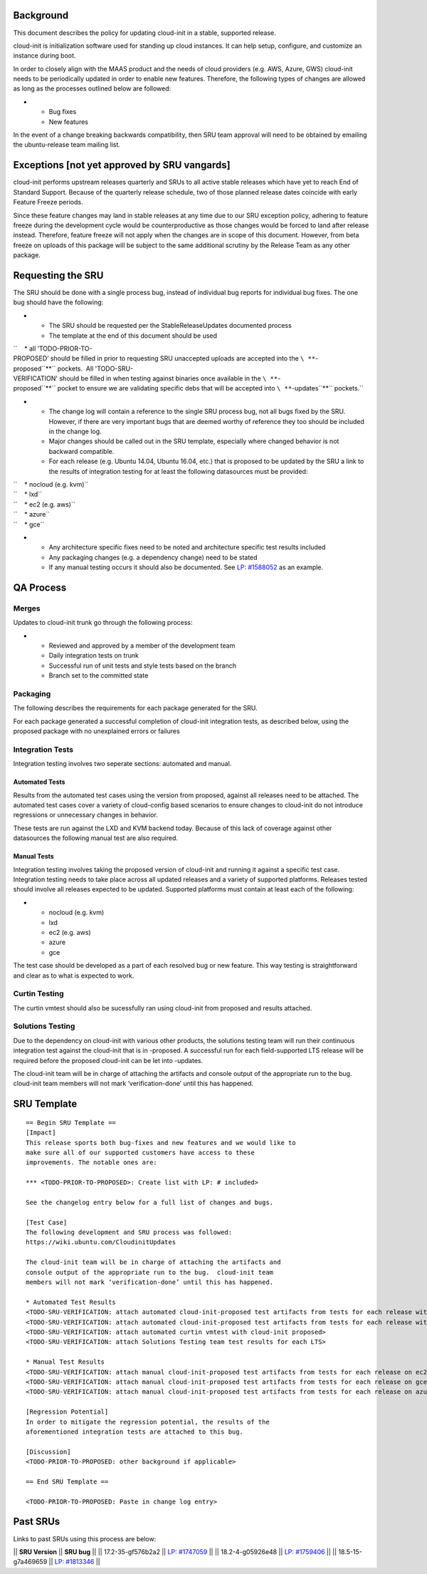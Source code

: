 Background
----------

This document describes the policy for updating cloud-init in a stable,
supported release.

cloud-init is initialization software used for standing up cloud
instances. It can help setup, configure, and customize an instance
during boot.

In order to closely align with the MAAS product and the needs of cloud
providers (e.g. AWS, Azure, GWS) cloud-init needs to be periodically
updated in order to enable new features. Therefore, the following types
of changes are allowed as long as the processes outlined below are
followed:

-  

   -  Bug fixes
   -  New features

In the event of a change breaking backwards compatibility, then SRU team
approval will need to be obtained by emailing the ubuntu-release team
mailing list.

.. _exceptions_not_yet_approved_by_sru_vangards:

Exceptions [not yet approved by SRU vangards]
---------------------------------------------

cloud-init performs upstream releases quarterly and SRUs to all active
stable releases which have yet to reach End of Standard Support. Because
of the quarterly release schedule, two of those planned release dates
coincide with early Feature Freeze periods.

Since these feature changes may land in stable releases at any time due
to our SRU exception policy, adhering to feature freeze during the
development cycle would be counterproductive as those changes would be
forced to land after release instead. Therefore, feature freeze will not
apply when the changes are in scope of this document. However, from beta
freeze on uploads of this package will be subject to the same additional
scrutiny by the Release Team as any other package.

.. _requesting_the_sru:

Requesting the SRU
------------------

The SRU should be done with a single process bug, instead of individual
bug reports for individual bug fixes. The one bug should have the
following:

-  

   -  The SRU should be requested per the StableReleaseUpdates
      documented process
   -  The template at the end of this document should be used

``    * all ‘TODO-PRIOR-TO-PROPOSED’ should be filled in prior to requesting SRU unaccepted uploads are accepted into the ``\ **``-proposed``**\ `` pockets.  All 'TODO-SRU-VERIFICATION' should be filled in when testing against binaries once available in the ``\ **``-proposed``**\ `` pocket to ensure we are validating specific debs that will be accepted into ``\ **``-updates``**\ `` pockets.``

-  

   -  The change log will contain a reference to the single SRU process
      bug, not all bugs fixed by the SRU. However, if there are very
      important bugs that are deemed worthy of reference they too should
      be included in the change log.
   -  Major changes should be called out in the SRU template, especially
      where changed behavior is not backward compatible.
   -  For each release (e.g. Ubuntu 14.04, Ubuntu 16.04, etc.) that is
      proposed to be updated by the SRU a link to the results of
      integration testing for at least the following datasources must be
      provided:

| ``    * nocloud (e.g. kvm)``
| ``    * lxd``
| ``    * ec2 (e.g. aws)``
| ``    * azure``
| ``    * gce``

-  

   -  Any architecture specific fixes need to be noted and architecture
      specific test results included
   -  Any packaging changes (e.g. a dependency change) need to be stated
   -  If any manual testing occurs it should also be documented. See
      `LP: #1588052 <http://launchpad.net/bugs/1588052>`__ as an
      example.

.. _qa_process:

QA Process
----------

Merges
~~~~~~

Updates to cloud-init trunk go through the following process:

-  

   -  Reviewed and approved by a member of the development team
   -  Daily integration tests on trunk
   -  Successful run of unit tests and style tests based on the branch
   -  Branch set to the committed state

Packaging
~~~~~~~~~

The following describes the requirements for each package generated for
the SRU.

For each package generated a successful completion of cloud-init
integration tests, as described below, using the proposed package with
no unexplained errors or failures

.. _integration_tests:

Integration Tests
~~~~~~~~~~~~~~~~~

Integration testing involves two seperate sections: automated and
manual.

.. _automated_tests:

Automated Tests
^^^^^^^^^^^^^^^

Results from the automated test cases using the version from proposed,
against all releases need to be attached. The automated test cases cover
a variety of cloud-config based scenarios to ensure changes to
cloud-init do not introduce regressions or unnecessary changes in
behavior.

These tests are run against the LXD and KVM backend today. Because of
this lack of coverage against other datasources the following manual
test are also required.

.. _manual_tests:

Manual Tests
^^^^^^^^^^^^

Integration testing involves taking the proposed version of cloud-init
and running it against a specific test case. Integration testing needs
to take place across all updated releases and a variety of supported
platforms. Releases tested should involve all releases expected to be
updated. Supported platforms must contain at least each of the
following:

-  

   -  nocloud (e.g. kvm)
   -  lxd
   -  ec2 (e.g. aws)
   -  azure
   -  gce

The test case should be developed as a part of each resolved bug or new
feature. This way testing is straightforward and clear as to what is
expected to work.

.. _curtin_testing:

Curtin Testing
~~~~~~~~~~~~~~

The curtin vmtest should also be sucessfully ran using cloud-init from
proposed and results attached.

.. _solutions_testing:

Solutions Testing
~~~~~~~~~~~~~~~~~

Due to the dependency on cloud-init with various other products, the
solutions testing team will run their continuous integration test
against the cloud-init that is in -proposed. A successful run for each
field-supported LTS release will be required before the proposed
cloud-init can be let into -updates.

The cloud-init team will be in charge of attaching the artifacts and
console output of the appropriate run to the bug. cloud-init team
members will not mark ‘verification-done’ until this has happened.

.. _sru_template:

SRU Template
------------

::

   == Begin SRU Template ==
   [Impact]
   This release sports both bug-fixes and new features and we would like to
   make sure all of our supported customers have access to these
   improvements. The notable ones are:

   *** <TODO-PRIOR-TO-PROPOSED>: Create list with LP: # included>

   See the changelog entry below for a full list of changes and bugs.

   [Test Case]
   The following development and SRU process was followed:
   https://wiki.ubuntu.com/CloudinitUpdates

   The cloud-init team will be in charge of attaching the artifacts and
   console output of the appropriate run to the bug.  cloud-init team
   members will not mark ‘verification-done’ until this has happened.

   * Automated Test Results
   <TODO-SRU-VERIFICATION: attach automated cloud-init-proposed test artifacts from tests for each release with lxd artifacts>
   <TODO-SRU-VERIFICATION: attach automated cloud-init-proposed test artifacts from tests for each release with kvm artifacts>
   <TODO-SRU-VERIFICATION: attach automated curtin vmtest with cloud-init proposed>
   <TODO-SRU-VERIFICATION: attach Solutions Testing team test results for each LTS>

   * Manual Test Results
   <TODO-SRU-VERIFICATION: attach manual cloud-init-proposed test artifacts from tests for each release on ec2 datasource>
   <TODO-SRU-VERIFICATION: attach manual cloud-init-proposed test artifacts from tests for each release on gce datasource>
   <TODO-SRU-VERIFICATION: attach manual cloud-init-proposed test artifacts from tests for each release on azure datasource>

   [Regression Potential]
   In order to mitigate the regression potential, the results of the
   aforementioned integration tests are attached to this bug.

   [Discussion]
   <TODO-PRIOR-TO-PROPOSED: other background if applicable>

   == End SRU Template ==

   <TODO-PRIOR-TO-PROPOSED: Paste in change log entry>

.. _past_srus:

Past SRUs
---------

Links to past SRUs using this process are below:

\|\| **SRU Version** \|\| **SRU bug** \|\| \|\| 17.2-35-gf576b2a2 \|\|
`LP:
#1747059 <https://bugs.launchpad.net/ubuntu/+source/cloud-init/+bug/1747059>`__
\|\| \|\| 18.2-4-g05926e48 \|\| `LP:
#1759406 <https://bugs.launchpad.net/ubuntu/+source/cloud-init/+bug/1759406>`__
\|\| \|\| 18.5-15-g7a469659 \|\| `LP:
#1813346 <https://bugs.launchpad.net/ubuntu/+source/cloud-init/+bug/1813346>`__
\|\|
